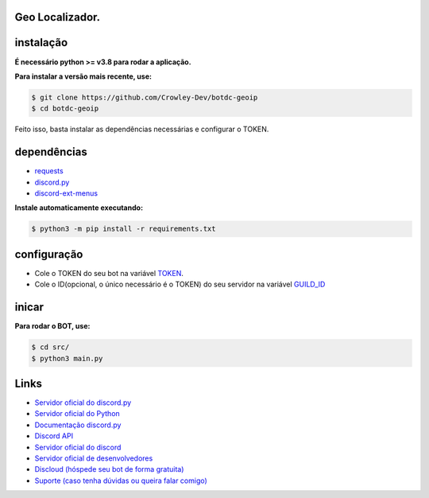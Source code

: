 Geo Localizador.
----------------

instalação
----------

**É necessário python >= v3.8 para rodar a aplicação.**

**Para instalar a versão mais recente, use:**

.. code:: sh

    $ git clone https://github.com/Crowley-Dev/botdc-geoip
    $ cd botdc-geoip

Feito isso, basta instalar as dependências necessárias e configurar o TOKEN.


dependências
------------

- `requests`_
- `discord.py`_
- `discord-ext-menus`_

.. _requests: https://github.com/psf/requests
.. _discord.py: https://github.com/Rapptz/discord.py
.. _discord-ext-menus: https://github.com/Rapptz/discord-ext-menus


**Instale automaticamente executando:**

.. code:: sh

    $ python3 -m pip install -r requirements.txt


configuração
------------

- Cole o TOKEN do seu bot na variável `TOKEN <https://github.com/Crowley-Dev/botdc-geoip/blob/main/src/main.py#L7>`_.
- Cole o ID(opcional, o único necessário é o TOKEN) do seu servidor na variável `GUILD_ID <https://github.com/Crowley-Dev/botdc-geoip/blob/main/src/main.py#L9>`_

.. image:: https://raw.githubusercontent.com/Crowley-Dev/botdc-geoip/main/.img/img_example.jpg
    :target: https://github.com/Crowley-Dev/botdc-geoip/blob/main/src/main.py#L7
    :alt: Print de exemplo


inicar
------

**Para rodar o BOT, use:**

.. code:: sh

    $ cd src/
    $ python3 main.py


Links
-----

- `Servidor oficial do discord.py <https://discord.gg/dpy>`_
- `Servidor oficial do Python <https://discord.gg/python>`_
- `Documentação discord.py <https://discordpy.readthedocs.io/en/latest/index.html>`_ 

- `Discord API <https://discord.gg/discord-api>`_
- `Servidor oficial do discord <https://discord.gg/r3sSKJJ>`_ 
- `Servidor oficial de desenvolvedores <https://discord.gg/discord-developers>`_

- `Discloud (hóspede seu bot de forma gratuita) <https://discord.gg/discloud>`_
- `Suporte (caso tenha dúvidas ou queira falar comigo) <https://discord.gg/CWJuuPPm>`_

